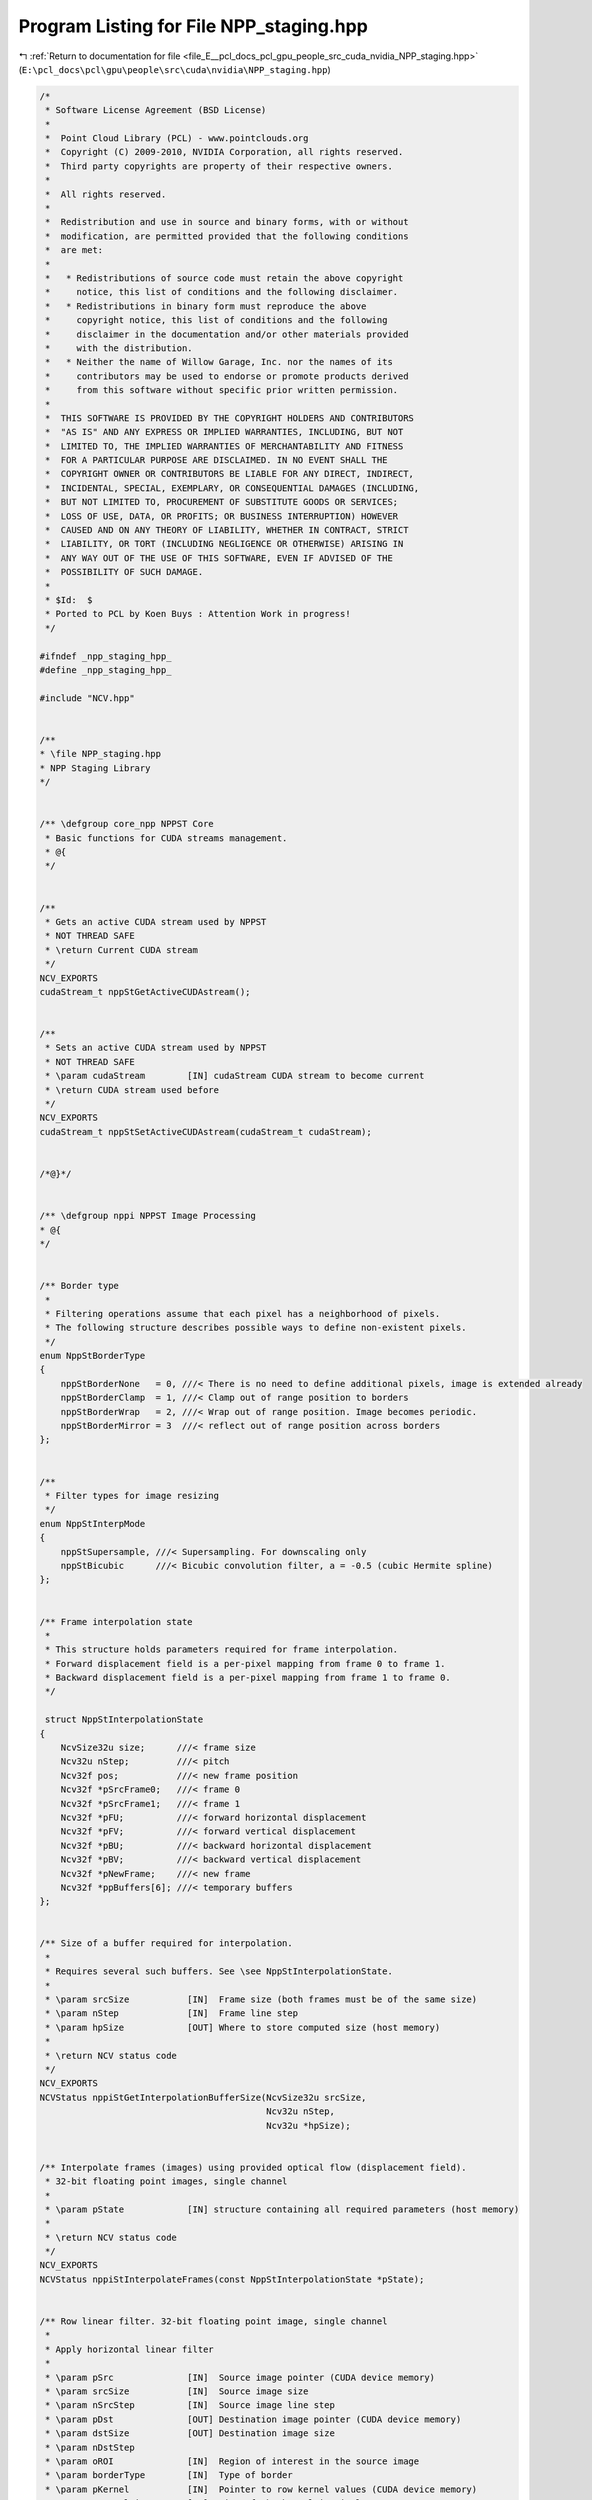 
.. _program_listing_file_E__pcl_docs_pcl_gpu_people_src_cuda_nvidia_NPP_staging.hpp:

Program Listing for File NPP_staging.hpp
========================================

|exhale_lsh| :ref:`Return to documentation for file <file_E__pcl_docs_pcl_gpu_people_src_cuda_nvidia_NPP_staging.hpp>` (``E:\pcl_docs\pcl\gpu\people\src\cuda\nvidia\NPP_staging.hpp``)

.. |exhale_lsh| unicode:: U+021B0 .. UPWARDS ARROW WITH TIP LEFTWARDS

.. code-block:: cpp

   /*
    * Software License Agreement (BSD License)
    *
    *  Point Cloud Library (PCL) - www.pointclouds.org
    *  Copyright (C) 2009-2010, NVIDIA Corporation, all rights reserved.
    *  Third party copyrights are property of their respective owners.
    *
    *  All rights reserved.
    *
    *  Redistribution and use in source and binary forms, with or without
    *  modification, are permitted provided that the following conditions
    *  are met:
    *
    *   * Redistributions of source code must retain the above copyright
    *     notice, this list of conditions and the following disclaimer.
    *   * Redistributions in binary form must reproduce the above
    *     copyright notice, this list of conditions and the following
    *     disclaimer in the documentation and/or other materials provided
    *     with the distribution.
    *   * Neither the name of Willow Garage, Inc. nor the names of its
    *     contributors may be used to endorse or promote products derived
    *     from this software without specific prior written permission.
    *
    *  THIS SOFTWARE IS PROVIDED BY THE COPYRIGHT HOLDERS AND CONTRIBUTORS
    *  "AS IS" AND ANY EXPRESS OR IMPLIED WARRANTIES, INCLUDING, BUT NOT
    *  LIMITED TO, THE IMPLIED WARRANTIES OF MERCHANTABILITY AND FITNESS
    *  FOR A PARTICULAR PURPOSE ARE DISCLAIMED. IN NO EVENT SHALL THE
    *  COPYRIGHT OWNER OR CONTRIBUTORS BE LIABLE FOR ANY DIRECT, INDIRECT,
    *  INCIDENTAL, SPECIAL, EXEMPLARY, OR CONSEQUENTIAL DAMAGES (INCLUDING,
    *  BUT NOT LIMITED TO, PROCUREMENT OF SUBSTITUTE GOODS OR SERVICES;
    *  LOSS OF USE, DATA, OR PROFITS; OR BUSINESS INTERRUPTION) HOWEVER
    *  CAUSED AND ON ANY THEORY OF LIABILITY, WHETHER IN CONTRACT, STRICT
    *  LIABILITY, OR TORT (INCLUDING NEGLIGENCE OR OTHERWISE) ARISING IN
    *  ANY WAY OUT OF THE USE OF THIS SOFTWARE, EVEN IF ADVISED OF THE
    *  POSSIBILITY OF SUCH DAMAGE.
    *
    * $Id:  $
    * Ported to PCL by Koen Buys : Attention Work in progress!
    */
   
   #ifndef _npp_staging_hpp_
   #define _npp_staging_hpp_
   
   #include "NCV.hpp"
   
   
   /**
   * \file NPP_staging.hpp
   * NPP Staging Library
   */
   
   
   /** \defgroup core_npp NPPST Core
    * Basic functions for CUDA streams management.
    * @{
    */
   
   
   /**
    * Gets an active CUDA stream used by NPPST
    * NOT THREAD SAFE
    * \return Current CUDA stream
    */
   NCV_EXPORTS
   cudaStream_t nppStGetActiveCUDAstream();
   
   
   /**
    * Sets an active CUDA stream used by NPPST
    * NOT THREAD SAFE
    * \param cudaStream        [IN] cudaStream CUDA stream to become current
    * \return CUDA stream used before
    */
   NCV_EXPORTS
   cudaStream_t nppStSetActiveCUDAstream(cudaStream_t cudaStream);
   
   
   /*@}*/
   
   
   /** \defgroup nppi NPPST Image Processing
   * @{
   */
   
   
   /** Border type
    *
    * Filtering operations assume that each pixel has a neighborhood of pixels.
    * The following structure describes possible ways to define non-existent pixels.
    */
   enum NppStBorderType
   {
       nppStBorderNone   = 0, ///< There is no need to define additional pixels, image is extended already
       nppStBorderClamp  = 1, ///< Clamp out of range position to borders
       nppStBorderWrap   = 2, ///< Wrap out of range position. Image becomes periodic.
       nppStBorderMirror = 3  ///< reflect out of range position across borders
   };
   
   
   /**
    * Filter types for image resizing
    */
   enum NppStInterpMode
   {
       nppStSupersample, ///< Supersampling. For downscaling only
       nppStBicubic      ///< Bicubic convolution filter, a = -0.5 (cubic Hermite spline)
   };
   
   
   /** Frame interpolation state
    *
    * This structure holds parameters required for frame interpolation.
    * Forward displacement field is a per-pixel mapping from frame 0 to frame 1.
    * Backward displacement field is a per-pixel mapping from frame 1 to frame 0.
    */
   
    struct NppStInterpolationState
   {
       NcvSize32u size;      ///< frame size
       Ncv32u nStep;         ///< pitch
       Ncv32f pos;           ///< new frame position
       Ncv32f *pSrcFrame0;   ///< frame 0
       Ncv32f *pSrcFrame1;   ///< frame 1
       Ncv32f *pFU;          ///< forward horizontal displacement
       Ncv32f *pFV;          ///< forward vertical displacement
       Ncv32f *pBU;          ///< backward horizontal displacement
       Ncv32f *pBV;          ///< backward vertical displacement
       Ncv32f *pNewFrame;    ///< new frame
       Ncv32f *ppBuffers[6]; ///< temporary buffers
   };
   
   
   /** Size of a buffer required for interpolation.
    * 
    * Requires several such buffers. See \see NppStInterpolationState.
    *
    * \param srcSize           [IN]  Frame size (both frames must be of the same size)
    * \param nStep             [IN]  Frame line step
    * \param hpSize            [OUT] Where to store computed size (host memory)
    *
    * \return NCV status code
    */
   NCV_EXPORTS
   NCVStatus nppiStGetInterpolationBufferSize(NcvSize32u srcSize,
                                              Ncv32u nStep,
                                              Ncv32u *hpSize);
   
   
   /** Interpolate frames (images) using provided optical flow (displacement field).
    * 32-bit floating point images, single channel
    *
    * \param pState            [IN] structure containing all required parameters (host memory)
    *
    * \return NCV status code
    */
   NCV_EXPORTS
   NCVStatus nppiStInterpolateFrames(const NppStInterpolationState *pState);
   
   
   /** Row linear filter. 32-bit floating point image, single channel
    *
    * Apply horizontal linear filter
    *
    * \param pSrc              [IN]  Source image pointer (CUDA device memory)
    * \param srcSize           [IN]  Source image size
    * \param nSrcStep          [IN]  Source image line step
    * \param pDst              [OUT] Destination image pointer (CUDA device memory)
    * \param dstSize           [OUT] Destination image size
    * \param nDstStep
    * \param oROI              [IN]  Region of interest in the source image
    * \param borderType        [IN]  Type of border
    * \param pKernel           [IN]  Pointer to row kernel values (CUDA device memory)
    * \param nKernelSize       [IN]  Size of the kernel in pixels
    * \param nAnchor           [IN]  The kernel row alignment with respect to the position of the input pixel
    * \param multiplier        [IN]  Value by which the computed result is multiplied
    *
    * \return NCV status code
    */
   NCV_EXPORTS
   NCVStatus nppiStFilterRowBorder_32f_C1R(const Ncv32f *pSrc, 
                                           NcvSize32u srcSize, 
                                           Ncv32u nSrcStep,
                                           Ncv32f *pDst, 
                                           NcvSize32u dstSize, 
                                           Ncv32u nDstStep,
                                           NcvRect32u oROI, 
                                           NppStBorderType borderType,
                                           const Ncv32f *pKernel, 
                                           Ncv32s nKernelSize,
                                           Ncv32s nAnchor, 
                                           Ncv32f multiplier);
   
   
   /** Column linear filter. 32-bit floating point image, single channel
    *
    * Apply vertical linear filter
    *
    * \param pSrc              [IN]  Source image pointer (CUDA device memory)
    * \param srcSize           [IN]  Source image size
    * \param nSrcStep          [IN]  Source image line step
    * \param pDst              [OUT] Destination image pointer (CUDA device memory)
    * \param dstSize           [OUT] Destination image size
    * \param nDstStep
    * \param oROI              [IN]  Region of interest in the source image
    * \param borderType        [IN]  Type of border
    * \param pKernel           [IN]  Pointer to column kernel values (CUDA device memory)
    * \param nKernelSize       [IN]  Size of the kernel in pixels
    * \param nAnchor           [IN]  The kernel column alignment with respect to the position of the input pixel
    * \param multiplier        [IN]  Value by which the computed result is multiplied
    *
    * \return NCV status code
    */
   NCV_EXPORTS
   NCVStatus nppiStFilterColumnBorder_32f_C1R(const Ncv32f *pSrc,
                                              NcvSize32u srcSize,
                                              Ncv32u nSrcStep,
                                              Ncv32f *pDst,
                                              NcvSize32u dstSize,
                                              Ncv32u nDstStep,
                                              NcvRect32u oROI,
                                              NppStBorderType borderType,
                                              const Ncv32f *pKernel,
                                              Ncv32s nKernelSize,
                                              Ncv32s nAnchor,
                                              Ncv32f multiplier);
   
   
   /** Size of buffer required for vector image warping.
    * 
    * \param srcSize           [IN]  Source image size
    * \param nSrcStep          [IN]  Source image line step
    * \param hpSize            [OUT] Where to store computed size (host memory)
    *
    * \return NCV status code
    */
   NCV_EXPORTS 
   NCVStatus nppiStVectorWarpGetBufferSize(NcvSize32u srcSize,
                                           Ncv32u nSrcStep,
                                           Ncv32u *hpSize);
   
   
   /** Warp image using provided 2D vector field and 1x1 point spread function.
    * 32-bit floating point image, single channel
    *
    * During warping pixels from the source image may fall between pixels of the destination image.
    * PSF (point spread function) describes how the source image pixel affects pixels of the destination.
    * For 1x1 PSF only single pixel with the largest intersection is affected (similar to nearest interpolation).
    *
    * Destination image size and line step must be the same as the source image size and line step
    *
    * \param pSrc              [IN]  Source image pointer (CUDA device memory)
    * \param srcSize           [IN]  Source image size
    * \param nSrcStep          [IN]  Source image line step
    * \param pU                [IN]  Pointer to horizontal displacement field (CUDA device memory)
    * \param pV                [IN]  Pointer to vertical displacement field (CUDA device memory)
    * \param nVFStep           [IN]  Displacement field line step
    * \param timeScale         [IN]  Value by which displacement field will be scaled for warping
    * \param pDst              [OUT] Destination image pointer (CUDA device memory)
    *
    * \return NCV status code
    */
   NCV_EXPORTS
   NCVStatus nppiStVectorWarp_PSF1x1_32f_C1(const Ncv32f *pSrc,
                                            NcvSize32u srcSize,
                                            Ncv32u nSrcStep,
                                            const Ncv32f *pU,
                                            const Ncv32f *pV,
                                            Ncv32u nVFStep,
                                            Ncv32f timeScale,
                                            Ncv32f *pDst);
   
   
   /** Warp image using provided 2D vector field and 2x2 point spread function.
    * 32-bit floating point image, single channel
    *
    * During warping pixels from the source image may fall between pixels of the destination image.
    * PSF (point spread function) describes how the source image pixel affects pixels of the destination.
    * For 2x2 PSF all four intersected pixels will be affected.
    *
    * Destination image size and line step must be the same as the source image size and line step
    *
    * \param pSrc              [IN]  Source image pointer (CUDA device memory)
    * \param srcSize           [IN]  Source image size
    * \param nSrcStep          [IN]  Source image line step
    * \param pU                [IN]  Pointer to horizontal displacement field (CUDA device memory)
    * \param pV                [IN]  Pointer to vertical displacement field (CUDA device memory)
    * \param nVFStep           [IN]  Displacement field line step
    * \param pBuffer
    * \param timeScale         [IN]  Value by which displacement field will be scaled for warping
    * \param pDst              [OUT] Destination image pointer (CUDA device memory)
    *
    * \return NCV status code
    */
   NCV_EXPORTS
   NCVStatus nppiStVectorWarp_PSF2x2_32f_C1(const Ncv32f *pSrc,
                                            NcvSize32u srcSize,
                                            Ncv32u nSrcStep,
                                            const Ncv32f *pU,
                                            const Ncv32f *pV,
                                            Ncv32u nVFStep,
                                            Ncv32f *pBuffer,
                                            Ncv32f timeScale,
                                            Ncv32f *pDst);
   
   
   /** Resize. 32-bit floating point image, single channel
    *
    * Resizes image using specified filter (interpolation type)
    *
    * \param pSrc              [IN]  Source image pointer (CUDA device memory)
    * \param srcSize           [IN]  Source image size
    * \param nSrcStep          [IN]  Source image line step
    * \param srcROI            [IN]  Source image region of interest
    * \param pDst              [OUT] Destination image pointer (CUDA device memory)
    * \param dstSize           [IN]  Destination image size
    * \param nDstStep          [IN]  Destination image line step
    * \param dstROI            [IN]  Destination image region of interest
    * \param xFactor           [IN]  Row scale factor
    * \param yFactor           [IN]  Column scale factor
    * \param interpolation     [IN]  Interpolation type
    * 
    * \return NCV status code
    */
   NCV_EXPORTS
   NCVStatus nppiStResize_32f_C1R(const Ncv32f *pSrc,
                                  NcvSize32u srcSize,
                                  Ncv32u nSrcStep,
                                  NcvRect32u srcROI,
                                  Ncv32f *pDst,
                                  NcvSize32u dstSize,
                                  Ncv32u nDstStep,
                                  NcvRect32u dstROI,
                                  Ncv32f xFactor,
                                  Ncv32f yFactor,
                                  NppStInterpMode interpolation);
   
   
   /**
    * Downsamples (decimates) an image using the nearest neighbor algorithm. 32-bit unsigned pixels, single channel.
    *
    * \param d_src             [IN] Source image pointer (CUDA device memory)
    * \param srcStep           [IN] Source image line step
    * \param d_dst             [OUT] Destination image pointer (CUDA device memory)
    * \param dstStep           [IN] Destination image line step
    * \param srcRoi            [IN] Region of interest in the source image
    * \param scale             [IN] Downsampling scale factor (positive integer)
    * \param readThruTexture   [IN] Performance hint to cache source in texture (true) or read directly (false)
    *
    * \return NCV status code
    */
   NCV_EXPORTS
   NCVStatus nppiStDecimate_32u_C1R(Ncv32u *d_src, Ncv32u srcStep,
                                    Ncv32u *d_dst, Ncv32u dstStep,
                                    NcvSize32u srcRoi, Ncv32u scale,
                                    NcvBool readThruTexture);
   
   
   /**
    * Downsamples (decimates) an image using the nearest neighbor algorithm. 32-bit signed pixels, single channel.
    * \see nppiStDecimate_32u_C1R
    */
   NCV_EXPORTS
   NCVStatus nppiStDecimate_32s_C1R(Ncv32s *d_src, Ncv32u srcStep,
                                    Ncv32s *d_dst, Ncv32u dstStep,
                                    NcvSize32u srcRoi, Ncv32u scale,
                                    NcvBool readThruTexture);
   
   
   /**
    * Downsamples (decimates) an image using the nearest neighbor algorithm. 32-bit float pixels, single channel.
    * \see nppiStDecimate_32u_C1R
    */
   NCV_EXPORTS
   NCVStatus nppiStDecimate_32f_C1R(Ncv32f *d_src, Ncv32u srcStep,
                                    Ncv32f *d_dst, Ncv32u dstStep,
                                    NcvSize32u srcRoi, Ncv32u scale,
                                    NcvBool readThruTexture);
   
   
   /**
   * Downsamples (decimates) an image using the nearest neighbor algorithm. 64-bit unsigned pixels, single channel.
   * \see nppiStDecimate_32u_C1R
   */
   NCV_EXPORTS
   NCVStatus nppiStDecimate_64u_C1R(Ncv64u *d_src, Ncv32u srcStep,
                                    Ncv64u *d_dst, Ncv32u dstStep,
                                    NcvSize32u srcRoi, Ncv32u scale,
                                    NcvBool readThruTexture);
   
   
   /**
    * Downsamples (decimates) an image using the nearest neighbor algorithm. 64-bit signed pixels, single channel.
    * \see nppiStDecimate_32u_C1R
    */
   NCV_EXPORTS
   NCVStatus nppiStDecimate_64s_C1R(Ncv64s *d_src, Ncv32u srcStep,
                                    Ncv64s *d_dst, Ncv32u dstStep,
                                    NcvSize32u srcRoi, Ncv32u scale,
                                    NcvBool readThruTexture);
   
   
   /**
    * Downsamples (decimates) an image using the nearest neighbor algorithm. 64-bit float pixels, single channel.
    * \see nppiStDecimate_32u_C1R
    */
   NCV_EXPORTS
   NCVStatus nppiStDecimate_64f_C1R(Ncv64f *d_src, Ncv32u srcStep,
                                    Ncv64f *d_dst, Ncv32u dstStep,
                                    NcvSize32u srcRoi, Ncv32u scale,
                                    NcvBool readThruTexture);
   
   
   /**
    * Downsamples (decimates) an image using the nearest neighbor algorithm. 32-bit unsigned pixels, single channel. Host implementation.
    *
    * \param h_src             [IN] Source image pointer (Host or pinned memory)
    * \param srcStep           [IN] Source image line step
    * \param h_dst             [OUT] Destination image pointer (Host or pinned memory)
    * \param dstStep           [IN] Destination image line step
    * \param srcRoi            [IN] Region of interest in the source image
    * \param scale             [IN] Downsampling scale factor (positive integer)
    *
    * \return NCV status code
    */
   NCV_EXPORTS
   NCVStatus nppiStDecimate_32u_C1R_host(Ncv32u *h_src, Ncv32u srcStep,
                                         Ncv32u *h_dst, Ncv32u dstStep,
                                         NcvSize32u srcRoi, Ncv32u scale);
   
   
   /**
    * Downsamples (decimates) an image using the nearest neighbor algorithm. 32-bit signed pixels, single channel. Host implementation.
    * \see nppiStDecimate_32u_C1R_host
    */
   NCV_EXPORTS
   NCVStatus nppiStDecimate_32s_C1R_host(Ncv32s *h_src, Ncv32u srcStep,
                                         Ncv32s *h_dst, Ncv32u dstStep,
                                         NcvSize32u srcRoi, Ncv32u scale);
   
   
   /**
    * Downsamples (decimates) an image using the nearest neighbor algorithm. 32-bit float pixels, single channel. Host implementation.
    * \see nppiStDecimate_32u_C1R_host
    */
   NCV_EXPORTS
   NCVStatus nppiStDecimate_32f_C1R_host(Ncv32f *h_src, Ncv32u srcStep,
                                         Ncv32f *h_dst, Ncv32u dstStep,
                                         NcvSize32u srcRoi, Ncv32u scale);
   
   
   /**
    * Downsamples (decimates) an image using the nearest neighbor algorithm. 64-bit unsigned pixels, single channel. Host implementation.
    * \see nppiStDecimate_32u_C1R_host
    */
   NCV_EXPORTS
   NCVStatus nppiStDecimate_64u_C1R_host(Ncv64u *h_src, Ncv32u srcStep,
                                         Ncv64u *h_dst, Ncv32u dstStep,
                                         NcvSize32u srcRoi, Ncv32u scale);
   
   
   /**
    * Downsamples (decimates) an image using the nearest neighbor algorithm. 64-bit signed pixels, single channel. Host implementation.
    * \see nppiStDecimate_32u_C1R_host
    */
   NCV_EXPORTS
   NCVStatus nppiStDecimate_64s_C1R_host(Ncv64s *h_src, Ncv32u srcStep,
                                         Ncv64s *h_dst, Ncv32u dstStep,
                                         NcvSize32u srcRoi, Ncv32u scale);
   
   
   /**
    * Downsamples (decimates) an image using the nearest neighbor algorithm. 64-bit float pixels, single channel. Host implementation.
    * \see nppiStDecimate_32u_C1R_host
    */
   NCV_EXPORTS
   NCVStatus nppiStDecimate_64f_C1R_host(Ncv64f *h_src, Ncv32u srcStep,
                                         Ncv64f *h_dst, Ncv32u dstStep,
                                         NcvSize32u srcRoi, Ncv32u scale);
   
   
   /**
    * Computes standard deviation for each rectangular region of the input image using integral images.
    *
    * \param d_sum             [IN] Integral image pointer (CUDA device memory)
    * \param sumStep           [IN] Integral image line step
    * \param d_sqsum           [IN] Squared integral image pointer (CUDA device memory)
    * \param sqsumStep         [IN] Squared integral image line step
    * \param d_norm            [OUT] Stddev image pointer (CUDA device memory). Each pixel contains stddev of a rect with top-left corner at the original location in the image
    * \param normStep          [IN] Stddev image line step
    * \param roi               [IN] Region of interest in the source image
    * \param rect              [IN] Rectangular region to calculate stddev over
    * \param scaleArea         [IN] Multiplication factor to account decimated scale
    * \param readThruTexture   [IN] Performance hint to cache source in texture (true) or read directly (false)
    *
    * \return NCV status code
    */
   NCV_EXPORTS
   NCVStatus nppiStRectStdDev_32f_C1R(Ncv32u *d_sum, Ncv32u sumStep,
                                      Ncv64u *d_sqsum, Ncv32u sqsumStep,
                                      Ncv32f *d_norm, Ncv32u normStep,
                                      NcvSize32u roi, NcvRect32u rect,
                                      Ncv32f scaleArea, NcvBool readThruTexture);
   
   
   /**
    * Computes standard deviation for each rectangular region of the input image using integral images. Host implementation
    *
    * \param h_sum             [IN] Integral image pointer (Host or pinned memory)
    * \param sumStep           [IN] Integral image line step
    * \param h_sqsum           [IN] Squared integral image pointer (Host or pinned memory)
    * \param sqsumStep         [IN] Squared integral image line step
    * \param h_norm            [OUT] Stddev image pointer (Host or pinned memory). Each pixel contains stddev of a rect with top-left corner at the original location in the image
    * \param normStep          [IN] Stddev image line step
    * \param roi               [IN] Region of interest in the source image
    * \param rect              [IN] Rectangular region to calculate stddev over
    * \param scaleArea         [IN] Multiplication factor to account decimated scale
    *
    * \return NCV status code
    */
   NCV_EXPORTS
   NCVStatus nppiStRectStdDev_32f_C1R_host(Ncv32u *h_sum, Ncv32u sumStep,
                                           Ncv64u *h_sqsum, Ncv32u sqsumStep,
                                           Ncv32f *h_norm, Ncv32u normStep,
                                           NcvSize32u roi, NcvRect32u rect,
                                           Ncv32f scaleArea);
   
   
   /**
    * Transposes an image. 32-bit unsigned pixels, single channel
    *
    * \param d_src             [IN] Source image pointer (CUDA device memory)
    * \param srcStride         [IN] Source image line step
    * \param d_dst             [OUT] Destination image pointer (CUDA device memory)
    * \param dstStride         [IN] Destination image line step
    * \param srcRoi            [IN] Region of interest of the source image
    *
    * \return NCV status code
    */
   NCV_EXPORTS
   NCVStatus nppiStTranspose_32u_C1R(Ncv32u *d_src, Ncv32u srcStride,
                                     Ncv32u *d_dst, Ncv32u dstStride, NcvSize32u srcRoi);
   
   
   /**
    * Transposes an image. 32-bit signed pixels, single channel
    * \see nppiStTranspose_32u_C1R
    */
   NCV_EXPORTS
   NCVStatus nppiStTranspose_32s_C1R(Ncv32s *d_src, Ncv32u srcStride,
                                     Ncv32s *d_dst, Ncv32u dstStride, NcvSize32u srcRoi);
   
   
   /**
    * Transposes an image. 32-bit float pixels, single channel
    * \see nppiStTranspose_32u_C1R
    */
   NCV_EXPORTS
   NCVStatus nppiStTranspose_32f_C1R(Ncv32f *d_src, Ncv32u srcStride,
                                     Ncv32f *d_dst, Ncv32u dstStride, NcvSize32u srcRoi);
   
   
   /**
    * Transposes an image. 64-bit unsigned pixels, single channel
    * \see nppiStTranspose_32u_C1R
    */
   NCV_EXPORTS
   NCVStatus nppiStTranspose_64u_C1R(Ncv64u *d_src, Ncv32u srcStride,
                                     Ncv64u *d_dst, Ncv32u dstStride, NcvSize32u srcRoi);
   
   
   /**
    * Transposes an image. 64-bit signed pixels, single channel
    * \see nppiStTranspose_32u_C1R
    */
   NCV_EXPORTS
   NCVStatus nppiStTranspose_64s_C1R(Ncv64s *d_src, Ncv32u srcStride,
                                     Ncv64s *d_dst, Ncv32u dstStride, NcvSize32u srcRoi);
   
   
   /**
    * Transposes an image. 64-bit float pixels, single channel
    * \see nppiStTranspose_32u_C1R
    */
   NCV_EXPORTS
   NCVStatus nppiStTranspose_64f_C1R(Ncv64f *d_src, Ncv32u srcStride,
                                     Ncv64f *d_dst, Ncv32u dstStride, NcvSize32u srcRoi);
   
   
   /**
    * Transposes an image. 128-bit pixels of any type, single channel
    * \see nppiStTranspose_32u_C1R
    */
   NCV_EXPORTS
   NCVStatus nppiStTranspose_128_C1R(void *d_src, Ncv32u srcStep,
                                     void *d_dst, Ncv32u dstStep, NcvSize32u srcRoi);
   
   
   /**
    * Transposes an image. 32-bit unsigned pixels, single channel. Host implementation
    *
    * \param h_src             [IN] Source image pointer (Host or pinned memory)
    * \param srcStride         [IN] Source image line step
    * \param h_dst             [OUT] Destination image pointer (Host or pinned memory)
    * \param dstStride         [IN] Destination image line step
    * \param srcRoi            [IN] Region of interest of the source image
    *
    * \return NCV status code
    */
   NCV_EXPORTS
   NCVStatus nppiStTranspose_32u_C1R_host(Ncv32u *h_src, Ncv32u srcStride,
                                          Ncv32u *h_dst, Ncv32u dstStride, NcvSize32u srcRoi);
   
   
   /**
    * Transposes an image. 32-bit signed pixels, single channel. Host implementation
    * \see nppiStTranspose_32u_C1R_host
    */
   NCV_EXPORTS
   NCVStatus nppiStTranspose_32s_C1R_host(Ncv32s *h_src, Ncv32u srcStride,
                                          Ncv32s *h_dst, Ncv32u dstStride, NcvSize32u srcRoi);
   
   
   /**
    * Transposes an image. 32-bit float pixels, single channel. Host implementation
    * \see nppiStTranspose_32u_C1R_host
    */
   NCV_EXPORTS
   NCVStatus nppiStTranspose_32f_C1R_host(Ncv32f *h_src, Ncv32u srcStride,
                                          Ncv32f *h_dst, Ncv32u dstStride, NcvSize32u srcRoi);
   
   
   /**
    * Transposes an image. 64-bit unsigned pixels, single channel. Host implementation
    * \see nppiStTranspose_32u_C1R_host
    */
   NCV_EXPORTS
   NCVStatus nppiStTranspose_64u_C1R_host(Ncv64u *h_src, Ncv32u srcStride,
                                          Ncv64u *h_dst, Ncv32u dstStride, NcvSize32u srcRoi);
   
   
   /**
    * Transposes an image. 64-bit signed pixels, single channel. Host implementation
    * \see nppiStTranspose_32u_C1R_host
    */
   NCV_EXPORTS
   NCVStatus nppiStTranspose_64s_C1R_host(Ncv64s *h_src, Ncv32u srcStride,
                                          Ncv64s *h_dst, Ncv32u dstStride, NcvSize32u srcRoi);
   
   
   /**
    * Transposes an image. 64-bit float pixels, single channel. Host implementation
    * \see nppiStTranspose_32u_C1R_host
    */
   NCV_EXPORTS
   NCVStatus nppiStTranspose_64f_C1R_host(Ncv64f *h_src, Ncv32u srcStride,
                                          Ncv64f *h_dst, Ncv32u dstStride, NcvSize32u srcRoi);
   
   
   /**
    * Transposes an image. 128-bit pixels of any type, single channel. Host implementation
    * \see nppiStTranspose_32u_C1R_host
    */
   NCV_EXPORTS
   NCVStatus nppiStTranspose_128_C1R_host(void *d_src, Ncv32u srcStep,
                                          void *d_dst, Ncv32u dstStep, NcvSize32u srcRoi);
   
   
   /**
    * Calculates the size of the temporary buffer for integral image creation
    *
    * \param roiSize           [IN] Size of the input image
    * \param pBufsize          [OUT] Pointer to host variable that returns the size of the temporary buffer (in bytes)
    * \param devProp           [IN] CUDA device properties structure, containing texture alignment information
    *
    * \return NCV status code
    */
   NCV_EXPORTS
   NCVStatus nppiStIntegralGetSize_8u32u(NcvSize32u roiSize, Ncv32u *pBufsize, cudaDeviceProp &devProp);
   
   
   /**
    * Calculates the size of the temporary buffer for integral image creation
    * \see nppiStIntegralGetSize_8u32u
    */
   NCV_EXPORTS
   NCVStatus nppiStIntegralGetSize_32f32f(NcvSize32u roiSize, Ncv32u *pBufsize, cudaDeviceProp &devProp);
   
   
   /**
    * Creates an integral image representation for the input image
    *
    * \param d_src             [IN] Source image pointer (CUDA device memory)
    * \param srcStep           [IN] Source image line step
    * \param d_dst             [OUT] Destination integral image pointer (CUDA device memory)
    * \param dstStep           [IN] Destination image line step
    * \param roiSize           [IN] Region of interest of the source image
    * \param pBuffer           [IN] Pointer to the pre-allocated temporary buffer (CUDA device memory)
    * \param bufSize           [IN] Size of the pBuffer in bytes
    * \param devProp           [IN] CUDA device properties structure, containing texture alignment information
    *
    * \return NCV status code
    */
   NCV_EXPORTS
   NCVStatus nppiStIntegral_8u32u_C1R(Ncv8u *d_src, Ncv32u srcStep,
                                      Ncv32u *d_dst, Ncv32u dstStep, NcvSize32u roiSize,
                                      Ncv8u *pBuffer, Ncv32u bufSize, cudaDeviceProp &devProp);
   
   
   /**
    * Creates an integral image representation for the input image
    * \see nppiStIntegral_8u32u_C1R
    */
   NCV_EXPORTS
   NCVStatus nppiStIntegral_32f32f_C1R(Ncv32f *d_src, Ncv32u srcStep,
                                       Ncv32f *d_dst, Ncv32u dstStep, NcvSize32u roiSize,
                                       Ncv8u *pBuffer, Ncv32u bufSize, cudaDeviceProp &devProp);
   
   
   /**
    * Creates an integral image representation for the input image. Host implementation
    *
    * \param h_src             [IN] Source image pointer (Host or pinned memory)
    * \param srcStep           [IN] Source image line step
    * \param h_dst             [OUT] Destination integral image pointer (Host or pinned memory)
    * \param dstStep           [IN] Destination image line step
    * \param roiSize           [IN] Region of interest of the source image
    *
    * \return NCV status code
    */
   NCV_EXPORTS
   NCVStatus nppiStIntegral_8u32u_C1R_host(Ncv8u *h_src, Ncv32u srcStep,
                                           Ncv32u *h_dst, Ncv32u dstStep, NcvSize32u roiSize);
   
   
   /**
    * Creates an integral image representation for the input image. Host implementation
    * \see nppiStIntegral_8u32u_C1R_host
    */
   NCV_EXPORTS
   NCVStatus nppiStIntegral_32f32f_C1R_host(Ncv32f *h_src, Ncv32u srcStep,
                                            Ncv32f *h_dst, Ncv32u dstStep, NcvSize32u roiSize);
   
   
   /**
    * Calculates the size of the temporary buffer for squared integral image creation
    *
    * \param roiSize           [IN] Size of the input image
    * \param pBufsize          [OUT] Pointer to host variable that returns the size of the temporary buffer (in bytes)
    * \param devProp           [IN] CUDA device properties structure, containing texture alignment information
    *
    * \return NCV status code
    */
   NCV_EXPORTS
   NCVStatus nppiStSqrIntegralGetSize_8u64u(NcvSize32u roiSize, Ncv32u *pBufsize, cudaDeviceProp &devProp);
   
   
   /**
    * Creates a squared integral image representation for the input image
    *
    * \param d_src             [IN] Source image pointer (CUDA device memory)
    * \param srcStep           [IN] Source image line step
    * \param d_dst             [OUT] Destination squared integral image pointer (CUDA device memory)
    * \param dstStep           [IN] Destination image line step
    * \param roiSize           [IN] Region of interest of the source image
    * \param pBuffer           [IN] Pointer to the pre-allocated temporary buffer (CUDA device memory)
    * \param bufSize           [IN] Size of the pBuffer in bytes
    * \param devProp           [IN] CUDA device properties structure, containing texture alignment information
    *
    * \return NCV status code
    */
   NCV_EXPORTS
   NCVStatus nppiStSqrIntegral_8u64u_C1R(Ncv8u *d_src, Ncv32u srcStep,
                                         Ncv64u *d_dst, Ncv32u dstStep, NcvSize32u roiSize,
                                         Ncv8u *pBuffer, Ncv32u bufSize, cudaDeviceProp &devProp);
   
   
   /**
    * Creates a squared integral image representation for the input image. Host implementation
    *
    * \param h_src             [IN] Source image pointer (Host or pinned memory)
    * \param srcStep           [IN] Source image line step
    * \param h_dst             [OUT] Destination squared integral image pointer (Host or pinned memory)
    * \param dstStep           [IN] Destination image line step
    * \param roiSize           [IN] Region of interest of the source image
    *
    * \return NCV status code
    */
   NCV_EXPORTS
   NCVStatus nppiStSqrIntegral_8u64u_C1R_host(Ncv8u *h_src, Ncv32u srcStep,
                                              Ncv64u *h_dst, Ncv32u dstStep, NcvSize32u roiSize);
   
   
   /*@}*/
   
   
   /** \defgroup npps NPPST Signal Processing
   * @{
   */
   
   
   /**
    * Calculates the size of the temporary buffer for vector compaction. 32-bit unsigned values
    *
    * \param srcLen            [IN] Length of the input vector in elements
    * \param pBufsize          [OUT] Pointer to host variable that returns the size of the temporary buffer (in bytes)
    * \param devProp           [IN] CUDA device properties structure, containing texture alignment information
    *
    * \return NCV status code
    */
   NCV_EXPORTS
   NCVStatus nppsStCompactGetSize_32u(Ncv32u srcLen, Ncv32u *pBufsize, cudaDeviceProp &devProp);
   
   
   /**
    * Calculates the size of the temporary buffer for vector compaction. 32-bit signed values
    * \see nppsStCompactGetSize_32u
    */
   NCVStatus nppsStCompactGetSize_32s(Ncv32u srcLen, Ncv32u *pBufsize, cudaDeviceProp &devProp);
   
   
   /**
    * Calculates the size of the temporary buffer for vector compaction. 32-bit float values
    * \see nppsStCompactGetSize_32u
    */
   NCVStatus nppsStCompactGetSize_32f(Ncv32u srcLen, Ncv32u *pBufsize, cudaDeviceProp &devProp);
   
   
   /**
    * Compacts the input vector by removing elements of specified value. 32-bit unsigned values
    *
    * \param d_src             [IN] Source vector pointer (CUDA device memory)
    * \param srcLen            [IN] Source vector length
    * \param d_dst             [OUT] Destination vector pointer (CUDA device memory)
    * \param p_dstLen          [OUT] Pointer to the destination vector length (Pinned memory or NULL)
    * \param elemRemove        [IN] The value to be removed
    * \param pBuffer           [IN] Pointer to the pre-allocated temporary buffer (CUDA device memory)
    * \param bufSize           [IN] Size of the pBuffer in bytes
    * \param devProp           [IN] CUDA device properties structure, containing texture alignment information
    *
    * \return NCV status code
    */
   NCV_EXPORTS
   NCVStatus nppsStCompact_32u(Ncv32u *d_src, Ncv32u srcLen,
                               Ncv32u *d_dst, Ncv32u *p_dstLen,
                               Ncv32u elemRemove, Ncv8u *pBuffer,
                               Ncv32u bufSize, cudaDeviceProp &devProp);
   
   
   /**
    * Compacts the input vector by removing elements of specified value. 32-bit signed values
    * \see nppsStCompact_32u
    */
   NCV_EXPORTS
   NCVStatus nppsStCompact_32s(Ncv32s *d_src, Ncv32u srcLen,
                               Ncv32s *d_dst, Ncv32u *p_dstLen,
                               Ncv32s elemRemove, Ncv8u *pBuffer,
                               Ncv32u bufSize, cudaDeviceProp &devProp);
   
   
   /**
    * Compacts the input vector by removing elements of specified value. 32-bit float values
    * \see nppsStCompact_32u
    */
   NCV_EXPORTS
   NCVStatus nppsStCompact_32f(Ncv32f *d_src, Ncv32u srcLen,
                               Ncv32f *d_dst, Ncv32u *p_dstLen,
                               Ncv32f elemRemove, Ncv8u *pBuffer,
                               Ncv32u bufSize, cudaDeviceProp &devProp);
   
   
   /**
    * Compacts the input vector by removing elements of specified value. 32-bit unsigned values. Host implementation
    *
    * \param h_src             [IN] Source vector pointer (CUDA device memory)
    * \param srcLen            [IN] Source vector length
    * \param h_dst             [OUT] Destination vector pointer (CUDA device memory)
    * \param dstLen            [OUT] Pointer to the destination vector length (can be NULL)
    * \param elemRemove        [IN] The value to be removed
    *
    * \return NCV status code
    */
   NCV_EXPORTS
   NCVStatus nppsStCompact_32u_host(Ncv32u *h_src, Ncv32u srcLen,
                                    Ncv32u *h_dst, Ncv32u *dstLen, Ncv32u elemRemove);
   
   
   /**
    * Compacts the input vector by removing elements of specified value. 32-bit signed values. Host implementation
    * \see nppsStCompact_32u_host
    */
   NCV_EXPORTS
   NCVStatus nppsStCompact_32s_host(Ncv32s *h_src, Ncv32u srcLen,
                                    Ncv32s *h_dst, Ncv32u *dstLen, Ncv32s elemRemove);
   
   
   /**
    * Compacts the input vector by removing elements of specified value. 32-bit float values. Host implementation
    * \see nppsStCompact_32u_host
    */
   NCV_EXPORTS
   NCVStatus nppsStCompact_32f_host(Ncv32f *h_src, Ncv32u srcLen,
                                    Ncv32f *h_dst, Ncv32u *dstLen, Ncv32f elemRemove);
   
   
   /*@}*/
   
   
   #endif // _npp_staging_hpp_
